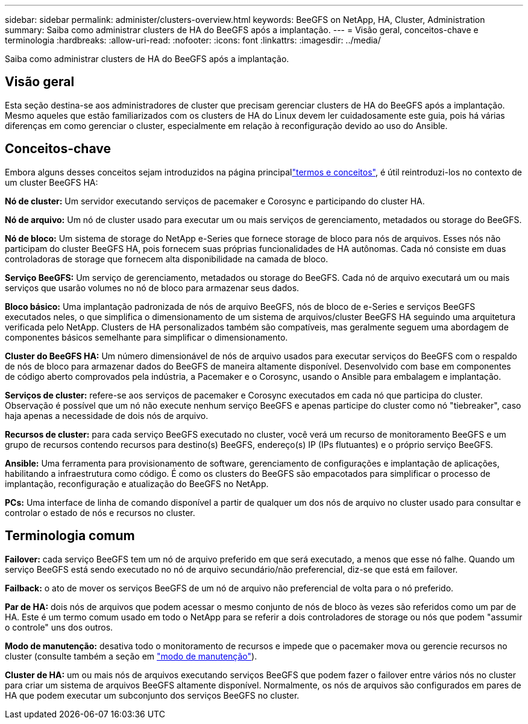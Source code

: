 ---
sidebar: sidebar 
permalink: administer/clusters-overview.html 
keywords: BeeGFS on NetApp, HA, Cluster, Administration 
summary: Saiba como administrar clusters de HA do BeeGFS após a implantação. 
---
= Visão geral, conceitos-chave e terminologia
:hardbreaks:
:allow-uri-read: 
:nofooter: 
:icons: font
:linkattrs: 
:imagesdir: ../media/


[role="lead"]
Saiba como administrar clusters de HA do BeeGFS após a implantação.



== Visão geral

Esta seção destina-se aos administradores de cluster que precisam gerenciar clusters de HA do BeeGFS após a implantação. Mesmo aqueles que estão familiarizados com os clusters de HA do Linux devem ler cuidadosamente este guia, pois há várias diferenças em como gerenciar o cluster, especialmente em relação à reconfiguração devido ao uso do Ansible.



== Conceitos-chave

Embora alguns desses conceitos sejam introduzidos na página principallink:../get-started/beegfs-terms.html["termos e conceitos"], é útil reintroduzi-los no contexto de um cluster BeeGFS HA:

**Nó de cluster:** Um servidor executando serviços de pacemaker e Corosync e participando do cluster HA.

**Nó de arquivo:** Um nó de cluster usado para executar um ou mais serviços de gerenciamento, metadados ou storage do BeeGFS.

**Nó de bloco:** Um sistema de storage do NetApp e-Series que fornece storage de bloco para nós de arquivos. Esses nós não participam do cluster BeeGFS HA, pois fornecem suas próprias funcionalidades de HA autônomas. Cada nó consiste em duas controladoras de storage que fornecem alta disponibilidade na camada de bloco.

**Serviço BeeGFS:** Um serviço de gerenciamento, metadados ou storage do BeeGFS. Cada nó de arquivo executará um ou mais serviços que usarão volumes no nó de bloco para armazenar seus dados.

**Bloco básico:** Uma implantação padronizada de nós de arquivo BeeGFS, nós de bloco de e-Series e serviços BeeGFS executados neles, o que simplifica o dimensionamento de um sistema de arquivos/cluster BeeGFS HA seguindo uma arquitetura verificada pelo NetApp. Clusters de HA personalizados também são compatíveis, mas geralmente seguem uma abordagem de componentes básicos semelhante para simplificar o dimensionamento.

**Cluster do BeeGFS HA:** Um número dimensionável de nós de arquivo usados para executar serviços do BeeGFS com o respaldo de nós de bloco para armazenar dados do BeeGFS de maneira altamente disponível. Desenvolvido com base em componentes de código aberto comprovados pela indústria, a Pacemaker e o Corosync, usando o Ansible para embalagem e implantação.

**Serviços de cluster:** refere-se aos serviços de pacemaker e Corosync executados em cada nó que participa do cluster. Observação é possível que um nó não execute nenhum serviço BeeGFS e apenas participe do cluster como nó "tiebreaker", caso haja apenas a necessidade de dois nós de arquivo.

**Recursos de cluster:** para cada serviço BeeGFS executado no cluster, você verá um recurso de monitoramento BeeGFS e um grupo de recursos contendo recursos para destino(s) BeeGFS, endereço(s) IP (IPs flutuantes) e o próprio serviço BeeGFS.

**Ansible:** Uma ferramenta para provisionamento de software, gerenciamento de configurações e implantação de aplicações, habilitando a infraestrutura como código. É como os clusters do BeeGFS são empacotados para simplificar o processo de implantação, reconfiguração e atualização do BeeGFS no NetApp.

**PCs:** Uma interface de linha de comando disponível a partir de qualquer um dos nós de arquivo no cluster usado para consultar e controlar o estado de nós e recursos no cluster.



== Terminologia comum

**Failover:** cada serviço BeeGFS tem um nó de arquivo preferido em que será executado, a menos que esse nó falhe. Quando um serviço BeeGFS está sendo executado no nó de arquivo secundário/não preferencial, diz-se que está em failover.

**Failback:** o ato de mover os serviços BeeGFS de um nó de arquivo não preferencial de volta para o nó preferido.

**Par de HA:** dois nós de arquivos que podem acessar o mesmo conjunto de nós de bloco às vezes são referidos como um par de HA. Este é um termo comum usado em todo o NetApp para se referir a dois controladores de storage ou nós que podem "assumir o controle" uns dos outros.

**Modo de manutenção:** desativa todo o monitoramento de recursos e impede que o pacemaker mova ou gerencie recursos no cluster (consulte também a seção em link:clusters-maintenance-mode.html["modo de manutenção"^]).

**Cluster de HA:** um ou mais nós de arquivos executando serviços BeeGFS que podem fazer o failover entre vários nós no cluster para criar um sistema de arquivos BeeGFS altamente disponível. Normalmente, os nós de arquivos são configurados em pares de HA que podem executar um subconjunto dos serviços BeeGFS no cluster.
